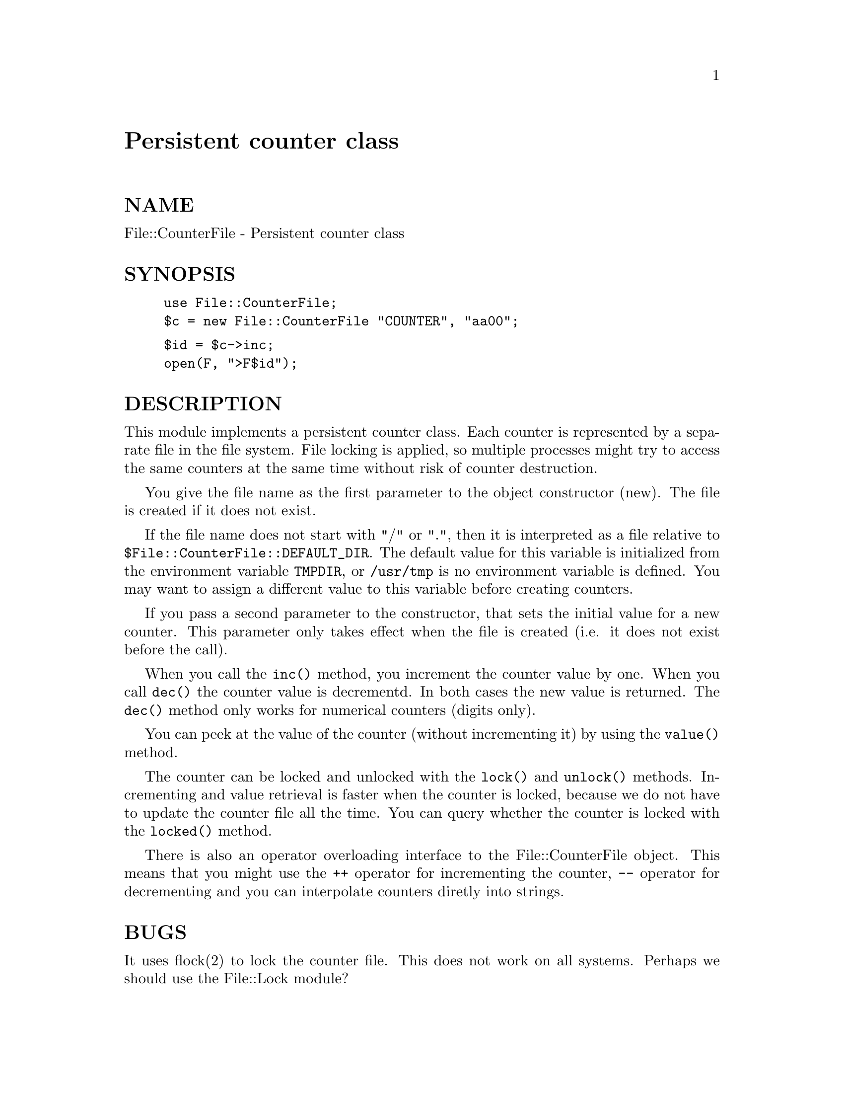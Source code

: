 @node File/CounterFile, File/Find, File/Copy, Module List
@unnumbered Persistent counter class


@unnumberedsec NAME

File::CounterFile - Persistent counter class

@unnumberedsec SYNOPSIS

@example
use File::CounterFile;
$c = new File::CounterFile "COUNTER", "aa00";
@end example

@example
$id = $c->inc;
open(F, ">F$id");
@end example

@unnumberedsec DESCRIPTION

This module implements a persistent counter class.  Each counter is
represented by a separate file in the file system.  File locking is
applied, so multiple processes might try to access the same counters
at the same time without risk of counter destruction.

You give the file name as the first parameter to the object
constructor (new).  The file is created if it does not exist.

If the file name does not start with "/" or ".", then it is
interpreted as a file relative to @code{$File::CounterFile::DEFAULT_DIR}.
The default value for this variable is initialized from the
environment variable @code{TMPDIR}, or @file{/usr/tmp} is no environment
variable is defined.  You may want to assign a different value to this
variable before creating counters.

If you pass a second parameter to the constructor, that sets the
initial value for a new counter.  This parameter only takes effect
when the file is created (i.e. it does not exist before the call).

When you call the @code{inc()} method, you increment the counter value by
one. When you call @code{dec()} the counter value is decrementd.  In both
cases the new value is returned.  The @code{dec()} method only works for
numerical counters (digits only).

You can peek at the value of the counter (without incrementing it) by
using the @code{value()} method.

The counter can be locked and unlocked with the @code{lock()} and
@code{unlock()} methods.  Incrementing and value retrieval is faster when
the counter is locked, because we do not have to update the counter
file all the time.  You can query whether the counter is locked with
the @code{locked()} method.

There is also an operator overloading interface to the
File::CounterFile object.  This means that you might use the @code{++}
operator for incrementing the counter, @code{--} operator for decrementing
and you can interpolate counters diretly into strings.

@unnumberedsec BUGS

It uses flock(2) to lock the counter file.  This does not work on all
systems.  Perhaps we should use the File::Lock module?

@unnumberedsec INSTALLATION

Copy this file to the @file{File} subdirectory of your Perl 5 library
directory (often @file{/usr/local/lib/perl5}).

@unnumberedsec COPYRIGHT

Copyright (c) 1995-1996 Gisle Aas. All rights reserved.

This library is free software; you can redistribute it and/or
modify it under the same terms as Perl itself.

@unnumberedsec AUTHOR

Gisle Aas <aas@@sn.no>

